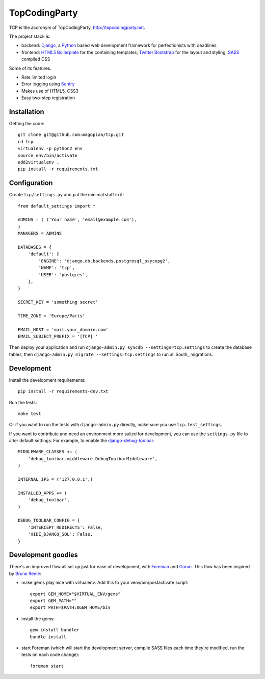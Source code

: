 TopCodingParty
==============

.. image:: https://secure.travis-ci.org/magopian/tcp.png
   :alt: Build Status
   :target: https://secure.travis-ci.org/magopian/tcp

TCP is the accronym of TopCodingParty, http://topcodingparty.net.

The project stack is:

* backend: Django_, a Python_ based web development framework for
  perfectionists with deadlines

* frontend: `HTML5 Boilerplate`_ for the containing templates, `Twitter
  Bootstrap`_ for the layout and styling, SASS_ compiled CSS

.. _Django: http://djangoproject.com
.. _Python: http://python.org
.. _`HTML5 Boilerplate`: http://html5boilerplate.com/
.. _`Twitter Bootstrap`: http://twitter.github.com/bootstrap/
.. _SASS: http://sass-lang.com/


Some of its features:

* Rate limited login

* Error logging using Sentry_

* Makes use of HTML5, CSS3

* Easy two-step registration

.. _Sentry: http://getsentry.com

Installation
------------

Getting the code::

    git clone git@github.com:magopian/tcp.git
    cd tcp
    virtualenv -p python2 env
    source env/bin/activate
    add2virtualenv .
    pip install -r requirements.txt

Configuration
-------------

Create ``tcp/settings.py`` and put the minimal stuff in it::

    from default_settings import *

    ADMINS = ( ('Your name', 'email@example.com'),
    )
    MANAGERS = ADMINS

    DATABASES = {
        'default': {
            'ENGINE': 'django.db.backends.postgresql_psycopg2',
            'NAME': 'tcp',
            'USER': 'postgres',
        },
    }

    SECRET_KEY = 'something secret'

    TIME_ZONE = 'Europe/Paris'

    EMAIL_HOST = 'mail.your_domain.com'
    EMAIL_SUBJECT_PREFIX = '[TCP] '


Then deploy your application and run
``django-admin.py syncdb --settings=tcp.settings`` to create the database
tables, then ``django-admin.py migrate --settings=tcp.settings`` to run all
South_ migrations.


Development
-----------

Install the development requirements::

    pip install -r requirements-dev.txt

Run the tests::

    make test

Or if you want to run the tests with ``django-admin.py`` directly, make sure
you use ``tcp.test_settings``.

If you want to contribute and need an environment more suited for development,
you can use the ``settings.py`` file to alter default settings. For example,
to enable the `django-debug-toolbar`_::

    MIDDLEWARE_CLASSES += (
        'debug_toolbar.middleware.DebugToolbarMiddleware',
    )

    INTERNAL_IPS = ('127.0.0.1',)

    INSTALLED_APPS += (
        'debug_toolbar',
    )

    DEBUG_TOOLBAR_CONFIG = {
        'INTERCEPT_REDIRECTS': False,
        'HIDE_DJANGO_SQL': False,
    }

.. _django-debug-toolbar: https://github.com/robhudson/django-debug-toolbar


Development goodies
-------------------

There's an improved flow all set up just for ease of development, with Foreman_
and Gorun_. This flow has been inspired by `Bruno Renié`_:

* make gems play nice with virtualenv. Add this to your venv/bin/postactivate
  script::

    export GEM_HOME="$VIRTUAL_ENV/gems"
    export GEM_PATH=""
    export PATH=$PATH:$GEM_HOME/bin

* install the gems::

    gem install bundler
    bundle install

* start Foreman (which will start the development server, compile SASS files
  each time they're modified, run the tests on each code change)::

    foreman start

.. _Foreman: https://github.com/ddollar/foreman#readme
.. _Gorun: https://github.com/peterbe/python-gorun#readme
.. _`Bruno Renié`: http://bruno.im/2011/sep/29/streamline-your-django-workflow/
